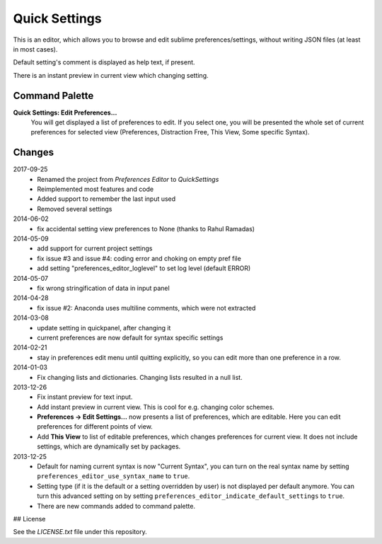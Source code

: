 Quick Settings
==================

This is an editor, which allows you to browse and edit sublime preferences/settings,
without writing JSON files (at least in most cases).

Default setting's comment is displayed as help text, if present.

There is an instant preview in current view which changing setting.

.. image:: http://quelltexter.org/_static/ChangeFontSize.gif


Command Palette
---------------

**Quick Settings: Edit Preferences...**
    You will get displayed a list of preferences to edit.  If you select one, you will
    be presented the whole set of current preferences for selected view (Preferences,
    Distraction Free, This View, Some specific Syntax).


Changes
-------

2017-09-25
    - Renamed the project from `Preferences Editor` to `QuickSettings`
    - Reimplemented most features and code
    - Added support to remember the last input used
    - Removed several settings

2014-06-02
    - fix accidental setting view preferences to None (thanks to Rahul Ramadas)

2014-05-09
    - add support for current project settings
    - fix issue #3 and issue #4: coding error and choking on empty pref file
    - add setting "preferences_editor_loglevel" to set log level (default ERROR)

2014-05-07
    - fix wrong stringification of data in input panel

2014-04-28
    - fix issue #2: Anaconda uses multiline comments, which were not
      extracted

2014-03-08
    - update setting in quickpanel, after changing it
    - current preferences are now default for syntax specific settings

2014-02-21
    - stay in preferences edit menu until quitting explicitly,
      so you can edit more than one preference in a row.

2014-01-03
    - Fix changing lists and dictionaries.  Changing lists resulted in a null
      list.

2013-12-26
    - Fix instant preview for text input.
    - Add instant preview in current view.  This is cool for e.g. changing
      color schemes.
    - **Preferences → Edit Settings...** now presents a list of preferences,
      which are editable.  Here you can edit preferences for different points
      of view.

    - Add **This View** to list of editable preferences, which changes
      preferences for current view.  It does not include settings, which are
      dynamically set by packages.


2013-12-25
    - Default for naming current syntax is now "Current Syntax", you can turn
      on the real syntax name by setting ``preferences_editor_use_syntax_name``
      to ``true``.

    - Setting type (if it is the default or a setting overridden by user) is
      not displayed per default anymore.  You can turn this advanced setting
      on by setting ``preferences_editor_indicate_default_settings`` to
      ``true``.

    - There are new commands added to command palette.


## License

See the `LICENSE.txt` file under this repository.


